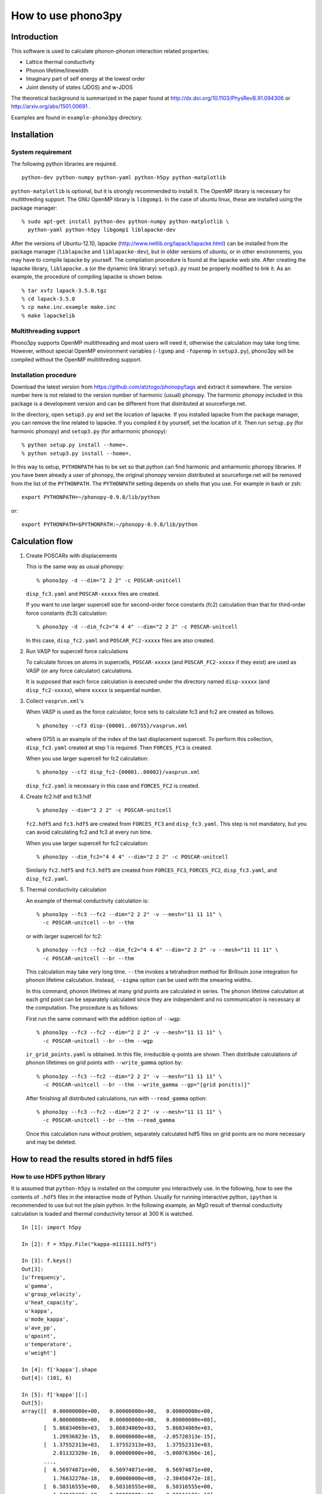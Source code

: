 How to use phono3py
====================

Introduction
-------------

This software is used to calculate phonon-phonon interaction related
properties:

- Lattice thermal conductivity
- Phonon lifetime/linewidth
- Imaginary part of self energy at the lowest order
- Joint density of states (JDOS) and w-JDOS

The theoretical background is summarized in the paper found at
http://dx.doi.org/10.1103/PhysRevB.91.094306 or
http://arxiv.org/abs/1501.00691 .

Examples are found in ``example-phono3py`` directory.

Installation
--------------

System requirement
^^^^^^^^^^^^^^^^^^^

The following python libraries are required.

::

   python-dev python-numpy python-yaml python-h5py python-matplotlib 

``python-matplotlib`` is optional, but it is strongly recommended to
install it.  The OpenMP library is necessary for multithreding
support. The GNU OpenMP library is ``libgomp1``.  In the case of
ubuntu linux, these are installed using the package manager::

   % sudo apt-get install python-dev python-numpy python-matplotlib \
     python-yaml python-h5py libgomp1 liblapacke-dev

After the versions of Ubuntu-12.10, lapacke
(http://www.netlib.org/lapack/lapacke.html) can be installed from the
package manager (``liblapacke`` and ``liblapacke-dev``), but in older
versions of ubuntu, or in other environments, you may have to compile
lapacke by yourself. The compilation procedure is found at the lapacke
web site. After creating the lapacke library, ``liblapacke.a`` (or the
dynamic link library) ``setup3.py`` must be properly modified to link
it. As an example, the procedure of compiling lapacke is shown below.

::

   % tar xvfz lapack-3.5.0.tgz
   % cd lapack-3.5.0
   % cp make.inc.example make.inc
   % make lapackelib

Multithreading support
^^^^^^^^^^^^^^^^^^^^^^^

Phono3py supports OpenMP multithreading and most users will need it,
otherwise the calculation may take long time. However, without special
OpenMP environment variables (``-lgomp`` and ``-fopenmp`` in
``setup3.py``), phono3py will be compiled without the OpenMP
multithreding support.

Installation procedure
^^^^^^^^^^^^^^^^^^^^^^^

Download the latest version from
https://github.com/atztogo/phonopy/tags and extract it somewhere. The
version number here is not related to the version number of harmonic
(usual) phonopy. The harmonic phonopy included in this package is a
development version and can be different from that distributed at
sourceforge.net.

In the directory, open ``setup3.py`` and set the location of
lapacke. If you installed lapacke from the package manager, you can
remove the line related to lapacke. If you compiled it by yourself,
set the location of it. Then run ``setup.py`` (for harmonic phonopy)
and ``setup3.py`` (for anharmonic phonopy)::

   % python setup.py install --home=.
   % python setup3.py install --home=.

In this way to setup, ``PYTHONPATH`` has to be set so that python can
find harmonic and anharmonic phonopy libraries. If you have been
already a user of phonopy, the original phonopy version distributed at
sourceforge.net will be removed from the list of the ``PYTHONPATH``.
The ``PYTHONPATH`` setting depends on shells that you use. For example
in bash or zsh::

   export PYTHONPATH=~/phonopy-0.9.8/lib/python

or::

   export PYTHONPATH=$PYTHONPATH:~/phonopy-0.9.8/lib/python

   
   
Calculation flow
-----------------

1. Create POSCARs with displacements

   This is the same way as usual phonopy::

      % phono3py -d --dim="2 2 2" -c POSCAR-unitcell

   ``disp_fc3.yaml`` and ``POSCAR-xxxxx`` files are created.

   If you want to use larger supercell size for
   second-order force constants (fc2) calculation than that
   for third-order force constants (fc3) calculation::

      % phono3py -d --dim_fc2="4 4 4" --dim="2 2 2" -c POSCAR-unitcell

   In this case, ``disp_fc2.yaml`` and ``POSCAR_FC2-xxxxx`` files are
   also created.

2. Run VASP for supercell force calculations 

   To calculate forces on atoms in supercells, ``POSCAR-xxxxx`` (and
   ``POSCAR_FC2-xxxxx`` if they exist) are used as VASP (or any force
   calculator) calculations.

   It is supposed that each force calculation is executed under the
   directory named ``disp-xxxxx`` (and ``disp_fc2-xxxxx``), where
   ``xxxxx`` is sequential number.

3. Collect ``vasprun.xml``'s

   When VASP is used as the force calculator, force sets to calculate
   fc3 and fc2 are created as follows.

   ::

      % phono3py --cf3 disp-{00001..00755}/vasprun.xml

   where 0755 is an example of the index of the last displacement
   supercell. To perform this collection, ``disp_fc3.yaml`` created at
   step 1 is required. Then ``FORCES_FC3`` is created.

   When you use larger supercell for fc2 calculation::

      % phono3py --cf2 disp_fc2-{00001..00002}/vasprun.xml

   ``disp_fc2.yaml`` is necessary in this case and ``FORCES_FC2`` is
   created.
   
4. Create fc2.hdf and fc3.hdf

   ::

      % phono3py --dim="2 2 2" -c POSCAR-unitcell

   ``fc2.hdf5`` and ``fc3.hdf5`` are created from ``FORCES_FC3`` and
   ``disp_fc3.yaml``. This step is not mandatory, but you can avoid
   calculating fc2 and fc3 at every run time.

   When you use larger supercell for fc2 calculation::
   
      % phono3py --dim_fc2="4 4 4" --dim="2 2 2" -c POSCAR-unitcell

   Similarly ``fc2.hdf5`` and ``fc3.hdf5`` are created from ``FORCES_FC3``,
   ``FORCES_FC2``, ``disp_fc3.yaml``, and ``disp_fc2.yaml``.

5. Thermal conductivity calculation

   An example of thermal conductivity calculation is::

      % phono3py --fc3 --fc2 --dim="2 2 2" -v --mesh="11 11 11" \
        -c POSCAR-unitcell --br --thm

   or with larger supercell for fc2::

      % phono3py --fc3 --fc2 --dim_fc2="4 4 4" --dim="2 2 2" -v --mesh="11 11 11" \
        -c POSCAR-unitcell --br --thm

   This calculation may take very long time. ``--thm`` invokes a
   tetrahedron method for Brillouin zone integration for phonon
   lifetime calculation. Instead, ``--sigma`` option can be used with
   the smearing widths.

   In this command, phonon lifetimes at many grid points are
   calculated in series. The phonon lifetime calculation at each grid
   point can be separately calculated since they
   are independent and no communication is necessary at the
   computation. The procedure is as follows:

   First run the same command with the addition option of ``--wgp``::

      % phono3py --fc3 --fc2 --dim="2 2 2" -v --mesh="11 11 11" \
        -c POSCAR-unitcell --br --thm --wgp

   ``ir_grid_points.yaml`` is obtained. In this file, irreducible
   q-points are shown. Then distribute calculations of phonon
   lifetimes on grid points with ``--write_gamma`` option by::

      % phono3py --fc3 --fc2 --dim="2 2 2" -v --mesh="11 11 11" \
        -c POSCAR-unitcell --br --thm --write_gamma --gp="[grid ponit(s)]"

   After finishing all distributed calculations, run with
   ``--read_gamma`` option::

      % phono3py --fc3 --fc2 --dim="2 2 2" -v --mesh="11 11 11" \
        -c POSCAR-unitcell --br --thm --read_gamma

   Once this calculation runs without problem, separately calculated
   hdf5 files on grid points are no more necessary and may be deleted.

How to read the results stored in hdf5 files
-----------------------------------------------

How to use HDF5 python library
^^^^^^^^^^^^^^^^^^^^^^^^^^^^^^^

It is assumed that ``python-h5py`` is installed on the computer you
interactively use. In the following, how to see the contents of
``.hdf5`` files in the interactive mode of Python. Usually for running
interactive python, ``ipython`` is recommended to use but not the
plain python. In the following example, an MgO result of thermal
conductivity calculation is loaded and thermal conductivity tensor at
300 K is watched.

::
   

   In [1]: import h5py
   
   In [2]: f = h5py.File("kappa-m111111.hdf5")
   
   In [3]: f.keys()
   Out[3]:
   [u'frequency',
    u'gamma',
    u'group_velocity',
    u'heat_capacity',
    u'kappa',
    u'mode_kappa',
    u'ave_pp',
    u'qpoint',
    u'temperature',
    u'weight']
   
   In [4]: f['kappa'].shape
   Out[4]: (101, 6)
   
   In [5]: f['kappa'][:]
   Out[5]:
   array([[  0.00000000e+00,   0.00000000e+00,   0.00000000e+00,
             0.00000000e+00,   0.00000000e+00,   0.00000000e+00],
          [  5.86834069e+03,   5.86834069e+03,   5.86834069e+03,
             1.20936823e-15,   0.00000000e+00,  -2.05720313e-15],
          [  1.37552313e+03,   1.37552313e+03,   1.37552313e+03,
             2.81132320e-16,   0.00000000e+00,  -5.00076366e-16],
	  ...,
          [  6.56974871e+00,   6.56974871e+00,   6.56974871e+00,
             1.76632276e-18,   0.00000000e+00,  -2.30450472e-18],
          [  6.50316555e+00,   6.50316555e+00,   6.50316555e+00,
             1.74843437e-18,   0.00000000e+00,  -2.28116103e-18],
          [  6.43792061e+00,   6.43792061e+00,   6.43792061e+00,
             1.73090513e-18,   0.00000000e+00,  -2.25828616e-18]])
   
   In [6]: f['temperature'][:]
   Out[6]:
   array([    0.,    10.,    20.,    30.,    40.,    50.,    60.,    70.,
             80.,    90.,   100.,   110.,   120.,   130.,   140.,   150.,
            160.,   170.,   180.,   190.,   200.,   210.,   220.,   230.,
            240.,   250.,   260.,   270.,   280.,   290.,   300.,   310.,
            320.,   330.,   340.,   350.,   360.,   370.,   380.,   390.,
            400.,   410.,   420.,   430.,   440.,   450.,   460.,   470.,
            480.,   490.,   500.,   510.,   520.,   530.,   540.,   550.,
            560.,   570.,   580.,   590.,   600.,   610.,   620.,   630.,
            640.,   650.,   660.,   670.,   680.,   690.,   700.,   710.,
            720.,   730.,   740.,   750.,   760.,   770.,   780.,   790.,
            800.,   810.,   820.,   830.,   840.,   850.,   860.,   870.,
            880.,   890.,   900.,   910.,   920.,   930.,   940.,   950.,
            960.,   970.,   980.,   990.,  1000.])
   
   In [7]: f['kappa'][30]
   Out[7]:
   array([  2.18146513e+01,   2.18146513e+01,   2.18146513e+01,
            5.84389577e-18,   0.00000000e+00,  -7.63278476e-18])
   

Details of ``kappa-*.hdf5`` file
^^^^^^^^^^^^^^^^^^^^^^^^^^^^^^^^^^

Files name, e.g. ``kappa-m323220.hdf5``, is determined by some
specific options. ``mxxx``, show the numbers of sampling
mesh. ``sxxx`` and ``gxxx`` appear optionally. ``sxxx`` gives the
smearing width in the smearing method for Brillouin zone integration
for phonon lifetime, and ``gxxx`` denotes the grid number. Using the
command option of ``-o``, the file name can be modified slightly. For
example ``-o nac`` gives ``kappa-m323220.nac.hdf5`` to
memorize the option ``--nac`` was used.

Currently ``kappa-*.hdf5`` file (not for the specific grid points)
contains the properties shown below.

frequency
~~~~~~~~~

Phonon frequencies. The physical unit is THz (without :math:`2\pi`)

The array shape is (irreducible q-point, phonon band).

gamma
~~~~~
Imaginary part of self energy. The physical unit is THz
(without :math:`2\pi`).

The array shape for all grid-points (irreducible q-points) is
(temperature, irreducible q-point, phonon band).

The array shape for a specific grid-point is 
(temperature, phonon band).

This is read when ``--read_gamma`` option is specified.

gamma_isotope
~~~~~~~~~~~~~~

Isotope scattering of :math:`1/2\tau^\mathrm{iso}_\lambda`.
The physical unit is same as that of gamma.

The array shape is same as that of frequency.

This is NOT read even when ``--read_gamma`` option is specified.

group_velocity
~~~~~~~~~~~~~~

Phonon group velocity, :math:`\nabla_\mathbf{q}\omega_\lambda`. The
physical unit is :math:`\text{THz}\cdot\text{\AA}` (without
:math:`2\pi`).

The array shape is (irreducible q-point, phonon band, 3 = Cartesian coordinates).

heat_capacity
~~~~~~~~~~~~~

Mode-heat-capacity defined by

.. math::

    C_\lambda = k_\mathrm{B}
     \left(\frac{\hbar\omega_\lambda}{k_\mathrm{B} T} \right)^2
     \frac{\exp(\hbar\omega_\lambda/k_\mathrm{B}
     T)}{[\exp(\hbar\omega_\lambda/k_\mathrm{B} T)-1]^2}.

The physical unit is eV/K.

The array shape is (temperature, irreducible q-point, phonon band).

kappa
~~~~~

Thermal conductivity tensor. The physical unit is W/m-K.

The array shape is (temperature, 6 = (xx, yy, zz, yz, xz, xy)).

mode_kappa
~~~~~~~~~~

Thermal conductivity tensor at k-star. The physical unit is
W/m-K. Each tensor element is the sum of tensor elements on the
members of the k-star, i.e., equivalent q-points by crystallographic
point group and time reversal symmetry.

The array shape is (temperature, irreducible q-point, phonon band, 6 =
(xx, yy, zz, yz, xz, xy)).

q-point
~~~~~~~

Irreducible q-points in reduced coordinates.

The array shape is (irreducible q-point, 3 = reduced
coordinates in reciprocal space).

temperature
~~~~~~~~~~~

Temperatures where thermal conductivities are calculated. The physical
unit is K.

weight
~~~~~~

Weights corresponding to irreducible q-points. Sum of weights equals to
the number of (coarse) mesh grid points.

ave_pp
~~~~~~~

Averaged phonon-phonon interaction in :math:`\text{eV}^2`,
:math:`P_{\mathbf{q}j}`:

.. math::

   P_{\mathbf{q}j} = \frac{1}{(3n_\mathrm{a})^2} \sum_{\lambda'\lambda''}
   |\Phi_{\lambda\lambda'\lambda''}|^2.

	
Command options
----------------

Some of options are common to phonopy.

``-d``
^^^^^^^

Supercell with displacements are created. Using with ``--amplitude``
option, atomic displacement distances are controlled.

``--amplitude``
^^^^^^^^^^^^^^^^

Displacement distance. The default value is 0.03.

``--pa``, ``--primitive_axis``
^^^^^^^^^^^^^^^^^^^^^^^^^^^^^^^

Transformation matrix from a non-primitive cell to the primitive
cell. See phonopy ``PRIMITIVE_AXIS`` tag (``--pa`` option) at
http://phonopy.sourceforge.net/setting-tags.html#primitive-axis

``--fc2``
^^^^^^^^^^^

Read ``fc2.hdf5``.

``--fc3``
^^^^^^^^^^

Read ``fc3.hdf5``.

``--sym_fc2``, ``--sym_fc3r``, ``--tsym``
^^^^^^^^^^^^^^^^^^^^^^^^^^^^^^^^^^^^^^^^^^^^^^^^^^^^^^^^^^^

These are used to symmetrize second- and third-order force
constants. ``--sym_fc2`` and ``--sym_fc3r`` symmetrize those in real
space by the index exchange, respectively, and ``--tsym`` symmetrizes
by the translational invariance, respectively.

..
   ``--sym_fc3q`` symmetrizes third-order force constants in normal
   coordinates by the index exchange.

When those force constants are not read from the hdf5 files,
symmetrized force constants in real space are written into those hdf5
files.

``--dim``
^^^^^^^^^^

Supercell size is specified. See the
detail at http://phonopy.sourceforge.net/setting-tags.html#dim .

``--dim_fc2``
^^^^^^^^^^^^^^

Larger supercell size to calculate harmonic force constants can be
used with these options. The larger supercell size is specified by
``--dim_fc2``. When running with ``--dim_fc2`` option, a pair of
``FORCES_fC2`` and ``disp_fc2.yaml`` or ``fc2.hdf5`` has to be
prepared.

The larger supercells for fc2 in ``POSCAR`` format are created
specifying this option with ``-d`` option as
``POSCAR_FC2-xxxxx``. Simultaneously ``disp_fc2.yaml`` is created,
which is necessary to generate fc2 from ``FORCES_FC2``.

``--mesh``
^^^^^^^^^^^

Phonon triples are chosen on the grid points on the sampling mesh
specified by this option. This mesh is made along reciprocal
axes and is always Gamma-centered.

..
   ``--md``
   ^^^^^^^^^

   Divisors of mesh numbers. Another sampling mesh is used to calculate
   phonon lifetimes. :math:`8\times 8\times 8` mesh is used for the
   calculation of phonon lifetimes when it is specified, e.g.,
   ``--mesh="11 11 11" --md="2 2 2"``.

``--br``
^^^^^^^^^

Run calculation of lattice thermal conductivity tensor with the single
mode relaxation time approximation and linearized phonon Boltzmann
equation. Without specifying ``--gp`` option, thermal conductivity is
written into ``kappa-mxxxxxx.hdf5``.

``--sigma``
^^^^^^^^^^^^

:math:`\sigma` value of Gaussian function for smearing when
calculating imaginary part of self energy. See the detail at
:ref:`brillouinzone_sum`.

Multiple :math:`\sigma` values are also specified by space separated
numerical values. This is used when we want to test several
:math:`\sigma` values simultaneously.


``--thm``
^^^^^^^^^^^

Tetrahedron method is used for calculation of imaginary part of self
energy.

``--tmax``, ``--tmin``, ``--tstep``, ``--ts``
^^^^^^^^^^^^^^^^^^^^^^^^^^^^^^^^^^^^^^^^^^^^^^

Temperatures at equal interval are specified by ``--tmax``,
``--tmin``, ``--tstep``. See phonopy ``TMAX``, ``TMIN``, ``TSTEP``
tags (``--tmax``, ``--tmin``, ``--tstep`` options) at
http://phonopy.sourceforge.net/setting-tags.html#tprop-tmin-tmax-tstep .

::

   % phono3py --fc3 --fc2 --dim="2 2 2" -v --mesh="11 11 11" \
     -c POSCAR-unitcell --br --thm --tmin=100 --tmax=1000 --tstep=50


Specific temperatures are given by ``--ts``.

::

   % phono3py --fc3 --fc2 --dim="2 2 2" -v --mesh="11 11 11" \
     -c POSCAR-unitcell --br --thm --ts="200 300 400"

``--gp``
^^^^^^^^^

Grid points where imaginary part of self energy is calculated. Indices
of grid points are specified by space separated numbers. The mapping
table between grid points to its indices is obtained by running with
``--loglevel=2`` option.

``--ga`` option can be used instead of ``--gp`` option. See ``--gp``
section.

``--ga``
^^^^^^^^^

This option is used to specify grid points like ``--gp`` option but in
the different way. For example with ``--mesh="16 16 16"``, a q-point
of (0.5, 0.5, 0.5) is given by ``--ga="8 8 8"``. The values have to be
integers. If you want to specify the point on a path, ``--ga="0 0 0 1
1 1 2 2 2 3 3 3 ..."``, where each three values are recogninzed as a
grid point. The grid points given by ``--ga`` option are translated to
grid point indices as given by ``--gp`` option, and the values given
by ``--ga`` option will not be shown in log files.

``--wgp``
^^^^^^^^^

Irreducible grid point indices are written into
``ir_grid_points.yaml``. This information may be used when we want to
calculate imaginary part of self energy at each grid point in
conjunction with ``--gp`` option. ``grid_address-mxxx.dat`` is also
written. This file contains all the grid points and their grid
addresses in integers.

``--nac``
^^^^^^^^^^

Non-analytical term correction for harmonic phonons. Like as phonopy,
``BORN`` file has to be put on the same directory.

``--q_direction``
^^^^^^^^^^^^^^^^^^

This is used with ``--nac`` to specify the direction to polarize in
reciprocal space. See the detail at
http://phonopy.sourceforge.net/setting-tags.html#q-direction .

``--isotope``
^^^^^^^^^^^^^^

Phonon-isotope scattering is calculated.. Mass variance parameters are
read from database of the natural abundance data for elements, which
refers Laeter *et al.*, Pure Appl. Chem., **75**, 683
(2003)

::

   % phono3py --dim="3 3 2" -v --mesh="32 32 20" -c POSCAR-unitcell --br --thm --isotope

``--mass_variances`` or ``--mv``
^^^^^^^^^^^^^^^^^^^^^^^^^^^^^^^^^

This option is used to include isotope effect by reading specified
mass variance parameters. For example of GaN, this may be set like
``--mv="1.97e-4 1.97e-4 0 0"``. The number of elements has to
correspond to the number of atoms in the primitive cell.

Isotope effect to thermal conductivity may be checked first running
without isotope calculation::

   % phono3py --dim="3 3 2" -v --mesh="32 32 20" -c POSCAR-unitcell --br --thm

Then running with isotope calculation::

   % phono3py --dim="3 3 2" -v --mesh="32 32 20" -c POSCAR-unitcell --br --thm \
     --read_gamma --mv="1.97e-4 1.97e-4 0 0"

In the result hdf5 file, currently isotope scattering strength is not
written out, i.e., ``gamma`` is still imaginary part of self energy of
ph-ph scattering.

``--boundary_mfp``, ``--bmfp``
^^^^^^^^^^^^^^^^^^^^^^^^^^^^^^

A most simple boundary scattering treatment is
implemented. :math:`v_g/L` is just used as the scattering rate, where
:math:`v_g` is the group velocity and :math:`L` is the boundary mean
free path. The value is given in micrometre. The default value, 1
metre, is just used to avoid divergence of phonon lifetime and the
contribution to the thermal conducitivity is considered negligible.

``--cutoff_fc3`` or ``--cutoff_fc3_distance``
^^^^^^^^^^^^^^^^^^^^^^^^^^^^^^^^^^^^^^^^^^^^^^^

This option is used to set elements of third-order force constants
zero when any pair-distance among triplet of atoms is larger than the
cut-off distance. This option may be useful to check interaction range
of third-order force constants.

``--cutoff_pair`` or ``--cutoff_pair_distance``
^^^^^^^^^^^^^^^^^^^^^^^^^^^^^^^^^^^^^^^^^^^^^^^^^

This option is only used together with ``-d`` option. Using this
option, number of supercells with displacements is reduced and a
special ``disp_fc3.yaml`` is created.

Cut-off pair distance is used to cut-off configurations of pairs of
displacements. ``POSCAR-xxxxx`` are not created if distance between
pair of atoms to be displaced is larger than the cut-off pair
distance. The indexing of ``POSCAR-xxxxx`` files is same as the usual
case, i.e., without this option. But using this option, a lot of
indices are missing, which are not necessary to be put for creating
``FORCES_THIRD``. Only ``vasprun.xml``'s calculated for these
reduced number of ``POSCAR-xxxxx`` have to be given at ``phono3py --cf3
...``.

::

   phono3py -d --cutpair=4

After running VASP calculations,

::

   phono3py --cf3 all_calculated_vasprun_xmls

``disp_fc3.yaml`` may be readable and helpful to understand this procedure.

``--write_gamma``
^^^^^^^^^^^^^^^^^^

Imaginary part of self energy at harmonic phonon frequency
:math:`\Gamma(\omega_\lambda)` (or twice of inverse phonon lifetime)
is written into file in hdf5 format.  The result is written into
``kappa-mxxxxxx-dxxx-gxxxx-sxxx.hdf5``.

``--read_gamma``
^^^^^^^^^^^^^^^^

Imaginary part of self energy at harmonic phonon frequency
:math:`\Gamma(\omega_\lambda)` (or twice of inverse phonon lifetime)
is read from ``kappa`` file in hdf5 format.
Initially the usual result file of ``kappa-mxxxxxx-dxxx-sxxx.hdf5`` is
searched. Unless it is found, it tries to read ``kappa`` file for
each grid point, ``kappa-mxxxxxx-dxxx-gxxxx-sxxx.hdf5``.

..
   ``--write_amplitude``
   ^^^^^^^^^^^^^^^^^^^^^^^

   Interaction strengths of triplets are written into file in hdf5
   format. This file can be huge and usually it is not recommended to
   write it out.

``--ave_pp`` 
^^^^^^^^^^^^^^^^^^^^^^^^^^^^^^

Averaged phonon-phonon interaction strength (:math:`P_{\mathbf{q}j}`)
is used to calculate imaginary part of self energy. This option works
only when ``--read_gamma`` and ``--br`` options are activated where
the averaged phonon-phonon interaction that is read from
``kappa-mxxxxx.hdf5`` file is used. Therefore the averaged
phonon-phonon interaction has to be stored before using this
option. The calculation result **overwrites** ``kappa-mxxxxx.hdf5``
file. Therefore to use this option together with ``-o`` option is
strongly recommended.

First, run full conductivity calculation,

::

   % phono3py --dim="3 3 2" -v --mesh="32 32 20" -c POSCAR-unitcell --br --thm

Then

::

   % phono3py --dim="3 3 2" -v --mesh="32 32 20" -c POSCAR-unitcell --br --thm \
     --read_gamma --ave_pp -o ave_pp

``--const_ave_pp``
^^^^^^^^^^^^^^^^^^^^^^^^^^^^

Averaged phonon-phonon interaction (:math:`P_{\mathbf{q}j}`) is
replaced by this constant value. Therefore third-order force constants
are not necessary to input.  The physical unit of the value is
:math:`\text{eV}^2`.

::
   
   % phono3py --dim="3 3 2" -v --mesh="32 32 20" -c POSCAR-unitcell --br --thm \
     --const_ave_pp=1e-10

The other command options
--------------------------

The ways to use and ways to output given by following command options
may change soon.

``--jdos``
^^^^^^^^^^^

Two classes of joint density of states (JDOS) are calculated. The
result is written into ``jdos-mxxxxxx-gx.dat``. The first column is
the frequency, and the second and third columns are the values given
as follows, respectively,

.. math::
   
   &D_2^{(1)}(\mathbf{q}, \omega) = \frac{1}{N}
   \sum_{\lambda_1,\lambda_2}
   \left[\delta(\omega+\omega_{\lambda_1}-\omega_{\lambda_2}) +
   \delta(\omega-\omega_{\lambda_1}+\omega_{\lambda_2}) \right], \\
   &D_2^{(2)}(\mathbf{q}, \omega) = \frac{1}{N}
   \sum_{\lambda_1,\lambda_2}\delta(\omega-\omega_{\lambda_1}
   -\omega_{\lambda_2}).

::

   % phono3py --fc2 --dim="2 2 2" -c POSCAR-unitcell --mesh="16 16 16" \
     --thm --nac --jdos --ga="0 0 0  8 8 8"

When temperatures are specified, two classes of weighted JDOS are
calculated. The result is written into ``jdos-mxxxxxx-gx-txxx.dat``,
where ``txxx`` shows the temperature. The first column is the
frequency, and the second and third columns are the values given as
follows, respectively,

.. math::

   &N_2^{(1)}(\mathbf{q}, \omega) = \frac{1}{N}
   \sum_{\lambda'\lambda''} \Delta(-\mathbf{q}+\mathbf{q}'+\mathbf{q}'')
   (n_{\lambda'} - n_{\lambda''}) [ \delta( \omega + \omega_{\lambda'} -
   \omega_{\lambda''}) - \delta( \omega - \omega_{\lambda'} +
   \omega_{\lambda''})], \\
   &N_2^{(2)}(\mathbf{q}, \omega) = \frac{1}{N}
   \sum_{\lambda'\lambda''} \Delta(-\mathbf{q}+\mathbf{q}'+\mathbf{q}'')
   (n_{\lambda'}+ n_{\lambda''}+1) \delta( \omega - \omega_{\lambda'} -
   \omega_{\lambda''}).

::

   % phono3py --fc2 --dim="2 2 2" -c POSCAR-unitcell --mesh="16 16 16" \
     --thm --nac --jdos --ga="0 0 0  8 8 8" --ts=300


``--bi``
^^^^^^^^^

Specify band indices. Imaginary part of self energy is calculated when
``--lw`` is not specified. The output file name is like
``gammas-mxxxxxx-gxx-bx.dat`` where ``bxbx...`` shows the band indices
used to be averaged. The calculated values at indices separated by
space are averaged, and those separated by comma are separately
calculated.

::

   % phono3py --fc3 --fc2 --dim="2 2 2" --mesh="16 16 16" \
     -c POSCAR-unitcell --thm --nac --gp="34" --bi="4 5, 6"


``--lw``
^^^^^^^^^

Linewidth calculation. The output is written to ``linewidth-mxxxx-gxx-bx.dat``.

::

   % phono3py --fc3 --fc2 --dim="2 2  2" --mesh="16 16 16" -c POSCAR-unitcell \
     --thm --nac --q_direction="1 0 0" --gp=0 --lw --bi="4 5, 6"
     

``--gruneisen``
^^^^^^^^^^^^^^^^

Mode-Gruneisen-parameters are calculated from fc3.

Mesh sampling mode::

   % phono3py --fc3 --fc2 --dim="2 2 2" -v --mesh="16 16 16" 
     -c POSCAR-unitcell --nac --gruneisen

Band path mode::

   % phono3py --fc3 --fc2 --dim="2 2 2" -v \
     -c POSCAR-unitcell --nac --gruneisen --band="0 0 0  0 0 1/2"


Auxiliary tool
----------------

``kaccum``
^^^^^^^^^^^

**This command is under the development. The usage and file format of
the output may change in the future.**

Accumulated lattice thermal conductivity with respect to frequency is
calculated. The frequency derivative like density of states is also
calculated.

::

   % kaccum --mesh="11 11 11" --pa="0 1/2 1/2 1/2 0 1/2 1/2 1/2 0" \
     POSCAR-unitcell kappa-m111111.hdf5 |tee kaccum.dat

``--mesh`` option is mandatory and ``--pa`` option is optional. The
first and second arguments are the unit cell and ``kappa-***.hdf5`` files,
respectively. 

The format of the output is as follows: The first column gives
frequency, and the second to seventh columns give the accumulated

lattice thermal conductivity of 6 elements, xx, yy, zz, yz, xz,
xy. The eighth to 13th columns give the derivatives. There are sets of
frequencies, which are separated by blank lines. Each set is for a
temperature. There are the groups corresponding to the number of
temperatures calculated.

To plot the output by gnuplot at temperature index 30 that may
correspond to 300 K,

::

   % echo 'p "kaccum.dat" i 30 u 1:2 w l, "kaccum.dat" i 30 u 1:8 w l'|gnuplot -persist

This is the result of silicon.

.. |i0| image:: Si-kaccum.png
        :width: 50%

|i0|


Convergence check of calculation
---------------------------------

.. _brillouinzone_sum:

Brillouin zone sum
^^^^^^^^^^^^^^^^^^^

Brillouin zone sums appear at different two points for phonon lifetime
calculation. First it is used for the Fourier transform of force
constans, and then to obtain imaginary part of phonon-self-energy.  In
the numerical calculation, uniform sampling meshes are employed for
these summations. To obtain more accurate result, it is always better
to use denser meshes. But the denser mesh requires more
computationally demanding.

The second Brillouin zone sum contains delta functions. In phono3py
calculation, a linear tetrahedron method (``--thm``) and a smearing
method (``--sigma``) can be used for this Brillouin zone
integration. Smearing parameter is used to approximate delta
functions. Small ``sigma`` value is better to describe the detailed
structure of three-phonon-space, but it requires a denser mesh to
converge.

..
   The first and second meshes have to be same or the first
   mesh is integral multiple of the second mesh, i.e., the first and
   second meshes have to overlap and the first mesh is the same as or
   denser than the second mesh.

To check the convergence with respect to the ``sigma`` value, multiple
sigma values can be set. This can be computationally efficient, since
it is avoided to re-calculate phonon-phonon interaction strength for
different ``sigma`` values in this case.

Convergence with respect to the sampling mesh and smearing parameter
strongly depends on materials. A :math:`20\times 20\times 20` sampling
mesh (or 8000 reducible sampling points) and 0.1 THz smearing value
for reciprocal of the volume of an atom may be a good starting choice.

The tetrahedron method requires no parameter such as the smearing
width, therefore it is easier to use than the smearing method and
recommended to use. A drawback of using the tetrahedron method is that
it is slower and consumes more memory space.

Numerical quality of force constants
^^^^^^^^^^^^^^^^^^^^^^^^^^^^^^^^^^^^^

Third-order force constants are much weaker to numerical noise of a
force calculator than second-order force constants. Therefore
supercell force calculations have to be done by enough high numerical
accuracy.

The phono3py default displacement distance is 0.01
:math:`\text{\AA}`. In some cases, accurate result may not be obtained
due to the numerical noise of the force calculator. Usually increasing
the displacement distance by ``--amplitude`` option reduces
the numerical noise, but increases error from higher order anharmonicity.

It is not easy to check the numerical quality of force constants. It
is suggested firstly to check deviation from the translational
invariance condition by watching output where the lines start with
"drift of ...". The drift value smaller than 1 may be acceptable but
of course it is dependent on cases. Most practical way may be to
compare thermal conductivities calculated with and without symmetrizing
third-order force constants (``--sym_fc3r``, ``--sym_fc2``, ``--tsym``
options).

Mode-Gruneisen-parameters calculated from third-order force constants
look very sensitive to numerical noise near the Gamma point. Therefore
symmetrization is recommended.

Change Log
-----------

Changes in version 0.9.7
^^^^^^^^^^^^^^^^^^^^^^^^^

- The definition of MSPP is modified so as to be averaged ph-ph
  interaction defined as :math:`P_{\mathbf{q}j}` in the arXiv
  manuscript. The key in the kappa hdf5 file is changed from ``mspp``
  to ``ave_pp``. The physical unit of :math:`P_{\mathbf{q}j}` is set
  to :math:`\text{eV}^2`.

Changes in version 0.9.6
^^^^^^^^^^^^^^^^^^^^^^^^^

- Silicon example is put in ``example-phono3py`` directory.
- Accumulated lattice thermal conductivity is calculated by ``kaccum``
  script.
- JDOS output format was changed.

Changes in version 0.9.5
^^^^^^^^^^^^^^^^^^^^^^^^^
- In ``kappa-xxx.hdf5`` file, ``heat_capacity`` format was changed
  from ``(irreducible q-point, temperature, phonon band)`` to
  ``(temperature, irreducible q-point, phonon band)``. For ``gamma``,
  previous document was wrong in the array shape. It is
  ``(temperature, irreducible q-point, phonon band)``


Changes in version 0.9.4
^^^^^^^^^^^^^^^^^^^^^^^^^

- The option of ``--cutoff_mfp`` is renamed to ``--boundary_mfp`` and
  now it's on the document.
- Detailed contribution of ``kappa`` at each **q**-point and phonon
  mode is output to .hdf5 with the keyword ``mode_kappa``.

Changes in version 0.8.11
^^^^^^^^^^^^^^^^^^^^^^^^^^
- A new option of ``--cutoff_mfp`` for including effective boundary
  mean free path. 
- The option name ``--cutfc3`` is changed to ``--cutoff_fc3``. 
- The option name ``--cutpair`` is changed to ``--cutoff_pair``.
- A new option ``--ga`` is created.
- Fix spectrum plot of joint dos and imaginary part of self energy

Changes in version 0.8.10
^^^^^^^^^^^^^^^^^^^^^^^^^^

- Different supercell size of fc2 from fc3 can be specified using
  ``--dim_fc2`` option.
- ``--isotope`` option is implemented. This is used instead of
  ``--mass_variances`` option without specifying the values. Mass
  variance parameters are read from database.

Changes in version 0.8.2
^^^^^^^^^^^^^^^^^^^^^^^^^

- Phono3py python interface is rewritten and a lot of changes are
  introduced.
- ``FORCES_SECOND`` and ``FORCES_THIRD`` are no more used. Instead just
  one file of ``FORCES_FC3`` is used. Now ``FORCES_FC3`` is generated
  by ``--cf3`` option and the backward compatibility is simple: ``cat
  FORCES_SECOND FORCES_THIRD > FORCES_FC3``.
- ``--multiple_sigmas`` is removed. The same behavior is achieved by
  ``--sigma``.

Changes in version 0.8.0
^^^^^^^^^^^^^^^^^^^^^^^^^

- ``--q_direction`` didn't work. Fix it.
- Implementation of tetrahedron method whcih is activated by
  ``--thm``.
- Grid addresses are written out by ``--wgp`` option.

Changes in version 0.7.6
^^^^^^^^^^^^^^^^^^^^^^^^^

- Cut-off distance for fc3 is implemented. This is activated by
  ``--cutfc3`` option. FC3 elements where any atomic pair has larger
  distance than cut-off distance are set zero.
- ``--cutpair`` works only when creating displacements. The cut-off
  pair distance is written into ``disp_fc3.yaml`` and FC3 is created
  from ``FORCES_THIRD`` with this information. Usually sets of pair
  displacements are more redundant than that needed for creating fc3
  if index permutation symmetry is considered. Therefore using index
  permutation symmetry, some elements of fc3 can be recovered even if
  some of supercell force calculations are missing. In paticular, all
  pair distances among triplet atoms are larger than cutoff pair
  distance, any fc3 elements are not recovered, i.e., the element will
  be zero.

Changes in version 0.7.2
^^^^^^^^^^^^^^^^^^^^^^^^^

- Default displacement distance is changed to 0.03.
- Files names of displacement supercells now have 5 digits numbering,
  ``POSCAR-xxxxx``.
- Cutoff distance between pair displacements is implemented. This is
  triggered by ``--cutpair`` option. This option works only for
  calculating atomic forces in supercells with configurations of pairs
  of displacements.

Changes in version 0.7.1
^^^^^^^^^^^^^^^^^^^^^^^^^

- It is changed to sampling q-points in Brillouin zone. Previously
  q-points are sampled in reciprocal primitive lattice. Usually this
  change affects very little to the result.
- q-points of phonon triplets are more carefully sampled when a
  q-point is on Brillouin zone boundary. Usually this
  change affects very little to the result.
- Isotope effect to thermal conductivity is included.

Changes in version 0.6.0
^^^^^^^^^^^^^^^^^^^^^^^^^

- ``disp.yaml`` is renamed to ``disp_fc3.yaml``. Old calculations with
  ``disp.yaml`` can be used without any problem just by changing the
  file name.
- Group velocity is calculated from analytical derivative of dynamical
  matrix.
- Group velocities at degenerate phonon modes are better handled.
  This improves the accuracy of group velocity and thus for thermal
  conductivity.
- Re-implementation of third-order force constants calculation from
  supercell forces, which makes the calculation much faster
- When any phonon of triplets can be on the Brillouin zone boundary, i.e.,
  when a mesh number is an even number, it is more carefully treated.
